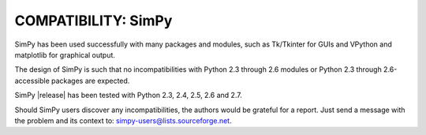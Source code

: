 COMPATIBILITY: SimPy
====================

SimPy has been used successfully with many packages and modules, such as
Tk/Tkinter for GUIs and VPython and matplotlib for graphical output.

The design of SimPy is such that no incompatibilities with Python 2.3 through
2.6 modules or Python 2.3 through 2.6-accessible packages are expected.

SimPy |release| has been tested with Python 2.3, 2.4, 2.5, 2.6 and 2.7.

Should SimPy users discover any incompatibilities, the authors would be
grateful for a report. Just send a message with the problem  and its context
to: simpy-users@lists.sourceforge.net.
